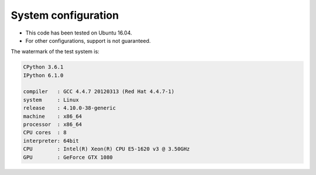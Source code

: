 
System configuration
=====================

- This code has been tested on Ubuntu 16.04.
- For other configurations, support is not guaranteed.

The watermark of the test system is:

.. code::

	CPython 3.6.1
	IPython 6.1.0

	compiler   : GCC 4.4.7 20120313 (Red Hat 4.4.7-1)
	system     : Linux
	release    : 4.10.0-38-generic
	machine    : x86_64
	processor  : x86_64
	CPU cores  : 8
	interpreter: 64bit
	CPU        : Intel(R) Xeon(R) CPU E5-1620 v3 @ 3.50GHz
	GPU        : GeForce GTX 1080
